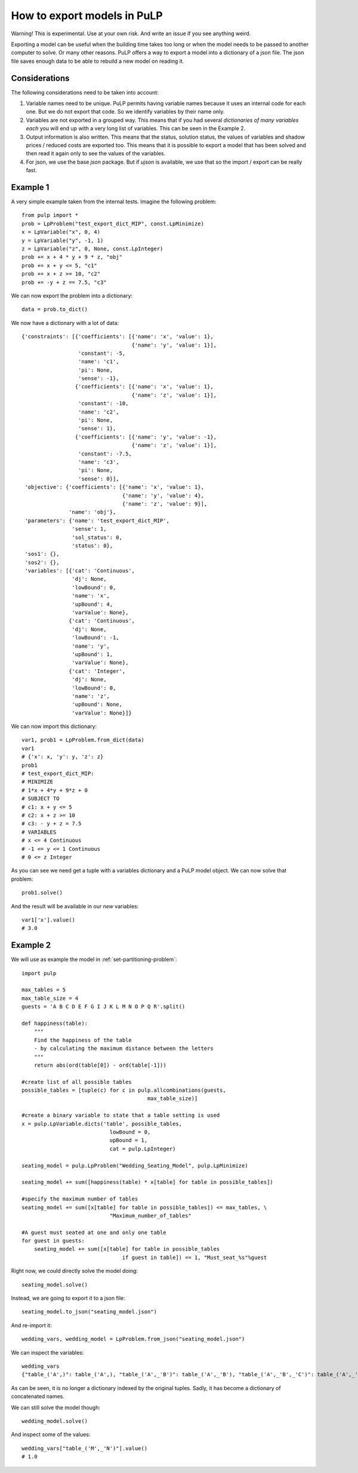 How to export models in PuLP
======================================

Warning! This is experimental. Use at your own risk. And write an issue if you see anything weird.

Exporting a model can be useful when the building time takes too long or when the model needs to be passed to another computer to solve. Or many other reasons.
PuLP offers a way to export a model into a dictionary of a json file. The json file saves enough data to be able to rebuild a new model on reading it.

Considerations
------------------

The following considerations need to be taken into account:

#. Variable names need to be unique. PuLP permits having variable names because it uses an internal code for each one. But we do not export that code. So we identify variables by their name only.
#. Variables are not exported in a grouped way. This means that if you had several `dictionaries of many variables each` you will end up with a very long list of variables. This can be seen in the Example 2.
#. Output information is also written. This means that the status, solution status, the values of variables and shadow prices / reduced costs are exported too. This means that it is possible to export a model that has been solved and then read it again only to see the values of the variables.
#. For json, we use the base `json` package. But if `ujson` is available, we use that so the import / export can be really fast.

Example 1
----------------

A very simple example taken from the internal tests. Imagine the following problem::

    from pulp import *
    prob = LpProblem("test_export_dict_MIP", const.LpMinimize)
    x = LpVariable("x", 0, 4)
    y = LpVariable("y", -1, 1)
    z = LpVariable("z", 0, None, const.LpInteger)
    prob += x + 4 * y + 9 * z, "obj"
    prob += x + y <= 5, "c1"
    prob += x + z >= 10, "c2"
    prob += -y + z == 7.5, "c3"

We can now export the problem into a dictionary::

    data = prob.to_dict()

We now have a dictionary with a lot of data::

    {'constraints': [{'coefficients': [{'name': 'x', 'value': 1},
                                       {'name': 'y', 'value': 1}],
                      'constant': -5,
                      'name': 'c1',
                      'pi': None,
                      'sense': -1},
                     {'coefficients': [{'name': 'x', 'value': 1},
                                       {'name': 'z', 'value': 1}],
                      'constant': -10,
                      'name': 'c2',
                      'pi': None,
                      'sense': 1},
                     {'coefficients': [{'name': 'y', 'value': -1},
                                       {'name': 'z', 'value': 1}],
                      'constant': -7.5,
                      'name': 'c3',
                      'pi': None,
                      'sense': 0}],
     'objective': {'coefficients': [{'name': 'x', 'value': 1},
                                    {'name': 'y', 'value': 4},
                                    {'name': 'z', 'value': 9}],
                   'name': 'obj'},
     'parameters': {'name': 'test_export_dict_MIP',
                    'sense': 1,
                    'sol_status': 0,
                    'status': 0},
     'sos1': {},
     'sos2': {},
     'variables': [{'cat': 'Continuous',
                    'dj': None,
                    'lowBound': 0,
                    'name': 'x',
                    'upBound': 4,
                    'varValue': None},
                   {'cat': 'Continuous',
                    'dj': None,
                    'lowBound': -1,
                    'name': 'y',
                    'upBound': 1,
                    'varValue': None},
                   {'cat': 'Integer',
                    'dj': None,
                    'lowBound': 0,
                    'name': 'z',
                    'upBound': None,
                    'varValue': None}]}


We can now import this dictionary::

    var1, prob1 = LpProblem.from_dict(data)
    var1
    # {'x': x, 'y': y, 'z': z}
    prob1
    # test_export_dict_MIP:
    # MINIMIZE
    # 1*x + 4*y + 9*z + 0
    # SUBJECT TO
    # c1: x + y <= 5
    # c2: x + z >= 10
    # c3: - y + z = 7.5
    # VARIABLES
    # x <= 4 Continuous
    # -1 <= y <= 1 Continuous
    # 0 <= z Integer

As you can see we need get a tuple with a variables dictionary and a PuLP model object.
We can now solve that problem::

    prob1.solve()

And the result will be available in our *new* variables::

    var1['x'].value()
    # 3.0


Example 2
----------------

We will use as example the model in :ref:`set-partitioning-problem`::

    import pulp

    max_tables = 5
    max_table_size = 4
    guests = 'A B C D E F G I J K L M N O P Q R'.split()

    def happiness(table):
        """
        Find the happiness of the table
        - by calculating the maximum distance between the letters
        """
        return abs(ord(table[0]) - ord(table[-1]))
                    
    #create list of all possible tables
    possible_tables = [tuple(c) for c in pulp.allcombinations(guests, 
                                            max_table_size)]

    #create a binary variable to state that a table setting is used
    x = pulp.LpVariable.dicts('table', possible_tables, 
                                lowBound = 0,
                                upBound = 1,
                                cat = pulp.LpInteger)

    seating_model = pulp.LpProblem("Wedding_Seating_Model", pulp.LpMinimize)

    seating_model += sum([happiness(table) * x[table] for table in possible_tables])

    #specify the maximum number of tables
    seating_model += sum([x[table] for table in possible_tables]) <= max_tables, \
                                "Maximum_number_of_tables"

    #A guest must seated at one and only one table
    for guest in guests:
        seating_model += sum([x[table] for table in possible_tables
                                    if guest in table]) == 1, "Must_seat_%s"%guest


Right now, we could directly solve the model doing::

    seating_model.solve()

Instead, we are going to export it to a json file::

    seating_model.to_json("seating_model.json")

And re-import it::

    wedding_vars, wedding_model = LpProblem.from_json("seating_model.json")

We can inspect the variables::

    wedding_vars
    {"table_('A',)": table_('A',), "table_('A',_'B')": table_('A',_'B'), "table_('A',_'B',_'C')": table_('A',_'B',_'C'), "table_('A',_'B',_'C',_'D')": table_('A',_'B',_'C',_'D'), "table_('A',_'B',_'C',_'E')": table_('A',_'B',_'C',_'E'), ...}

As can be seen, it is no longer a dictionary indexed by the original tuples. Sadly, it has become a dictionary of concatenated names.

We can still solve the model though::

    wedding_model.solve()

And inspect some of the values::

    wedding_vars["table_('M',_'N')"].value()
    # 1.0
